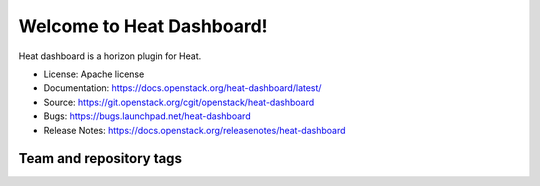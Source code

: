 ==========================
Welcome to Heat Dashboard!
==========================

Heat dashboard is a horizon plugin for Heat.

* License: Apache license
* Documentation: https://docs.openstack.org/heat-dashboard/latest/
* Source: https://git.openstack.org/cgit/openstack/heat-dashboard
* Bugs: https://bugs.launchpad.net/heat-dashboard
* Release Notes: https://docs.openstack.org/releasenotes/heat-dashboard 

Team and repository tags
------------------------

.. image:: https://governance.openstack.org/tc/badges/heat-dashboard.svg
    :target: https://governance.openstack.org/tc/reference/tags/index.html
